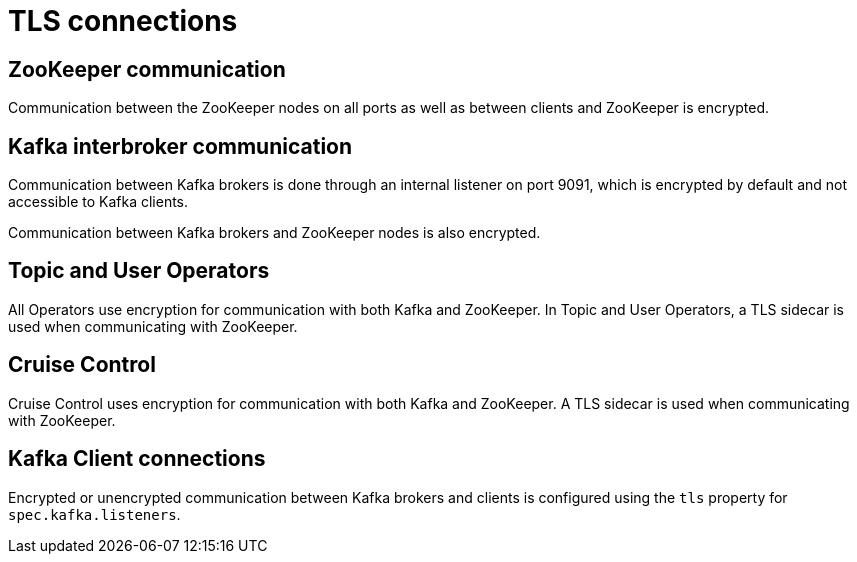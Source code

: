 // Module included in the following assemblies:
//
// assembly-security.adoc

[id='tls-connections-{context}']
= TLS connections

== ZooKeeper communication

Communication between the ZooKeeper nodes on all ports as well as between clients and ZooKeeper is encrypted.

== Kafka interbroker communication

Communication between Kafka brokers is done through an internal listener on port 9091, which is encrypted by default and not accessible to Kafka clients.

Communication between Kafka brokers and ZooKeeper nodes is also encrypted.

== Topic and User Operators

All Operators use encryption for communication with both Kafka and ZooKeeper.
In Topic and User Operators, a TLS sidecar is used when communicating with ZooKeeper.

== Cruise Control

Cruise Control uses encryption for communication with both Kafka and ZooKeeper.
A TLS sidecar is used when communicating with ZooKeeper.

== Kafka Client connections

Encrypted or unencrypted communication between Kafka brokers and clients is configured using the `tls` property for `spec.kafka.listeners`.
